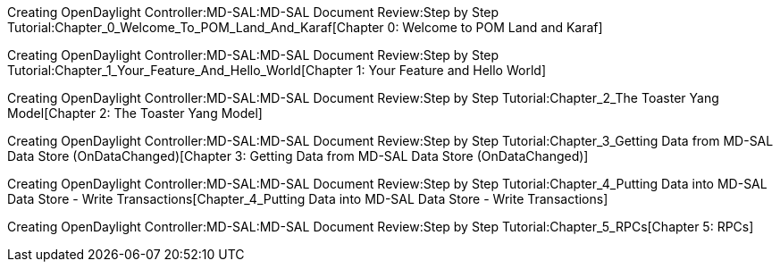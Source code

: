Creating OpenDaylight Controller:MD-SAL:MD-SAL Document Review:Step by Step Tutorial:Chapter_0_Welcome_To_POM_Land_And_Karaf[Chapter
0: Welcome to POM Land and Karaf]

Creating OpenDaylight Controller:MD-SAL:MD-SAL Document Review:Step by Step Tutorial:Chapter_1_Your_Feature_And_Hello_World[Chapter
1: Your Feature and Hello World]

Creating OpenDaylight Controller:MD-SAL:MD-SAL Document Review:Step by Step Tutorial:Chapter_2_The Toaster Yang Model[Chapter
2: The Toaster Yang Model]

Creating OpenDaylight Controller:MD-SAL:MD-SAL Document Review:Step by Step Tutorial:Chapter_3_Getting Data from MD-SAL Data Store (OnDataChanged)[Chapter
3: Getting Data from MD-SAL Data Store (OnDataChanged)]

Creating OpenDaylight Controller:MD-SAL:MD-SAL Document Review:Step by Step Tutorial:Chapter_4_Putting Data into MD-SAL Data Store - Write Transactions[Chapter_4_Putting
Data into MD-SAL Data Store - Write Transactions]

Creating OpenDaylight Controller:MD-SAL:MD-SAL Document Review:Step by Step Tutorial:Chapter_5_RPCs[Chapter
5: RPCs]
